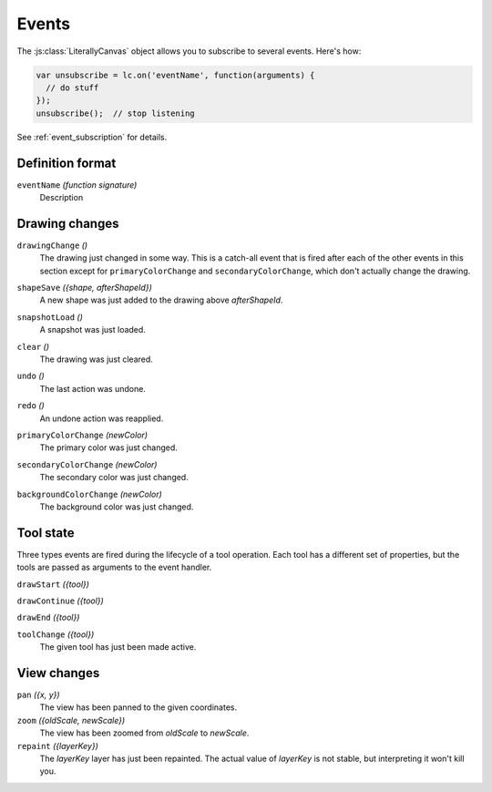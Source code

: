 Events
======

The :js:class:`LiterallyCanvas` object allows you to subscribe to several
events. Here's how:

.. code-block:: javascript

  var unsubscribe = lc.on('eventName', function(arguments) {
    // do stuff
  });
  unsubscribe();  // stop listening

See :ref:`event_subscription` for details.

Definition format
-----------------

``eventName`` *(function signature)*
  Description

Drawing changes
---------------

.. _event_drawingChange:

``drawingChange`` *()*
  The drawing just changed in some way. This is a catch-all event that is fired
  after each of the other events in this section except for
  ``primaryColorChange`` and ``secondaryColorChange``, which don't actually
  change the drawing.

.. _event_shapeSave:

``shapeSave`` *({shape, afterShapeId})*
  A new shape was just added to the drawing above *afterShapeId*.

.. _event_snapshotLoad:

``snapshotLoad`` *()*
  A snapshot was just loaded.

.. _event_clear:

``clear`` *()*
  The drawing was just cleared.

.. _event_undo:

``undo`` *()*
  The last action was undone.

.. _event_redo:

``redo`` *()*
  An undone action was reapplied.

.. _event_primaryColorChange:

``primaryColorChange`` *(newColor)*
  The primary color was just changed.

.. _event_secondaryColorChange:

``secondaryColorChange`` *(newColor)*
  The secondary color was just changed.

.. _event_backgroundColorChange:

``backgroundColorChange`` *(newColor)*
  The background color was just changed.

Tool state
----------

Three types events are fired during the lifecycle of a tool operation. Each
tool has a different set of properties, but the tools are passed as arguments
to the event handler.

``drawStart`` *({tool})*

``drawContinue`` *({tool})*

``drawEnd`` *({tool})*

``toolChange`` *({tool})*
  The given tool has just been made active.

View changes
------------

``pan`` *({x, y})*
  The view has been panned to the given coordinates.

``zoom`` *({oldScale, newScale})*
  The view has been zoomed from *oldScale* to *newScale*.

``repaint`` *({layerKey})*
  The *layerKey* layer has just been repainted. The actual value of *layerKey*
  is not stable, but interpreting it won't kill you.
